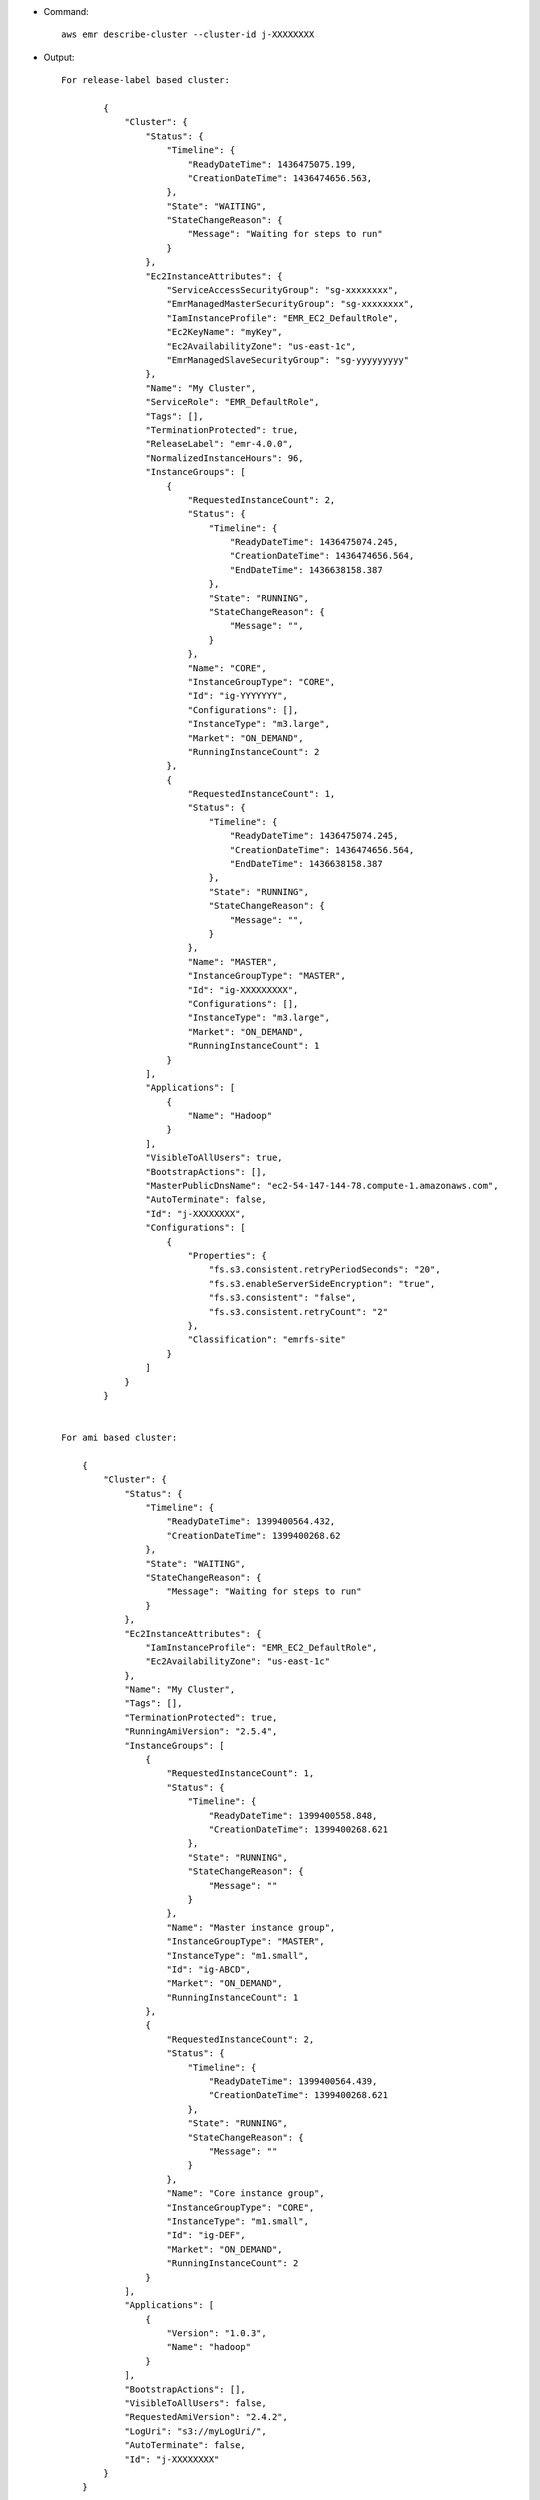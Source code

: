 - Command::

    aws emr describe-cluster --cluster-id j-XXXXXXXX

- Output::

	For release-label based cluster:
	
		{
		    "Cluster": {
		        "Status": {
		            "Timeline": {
		                "ReadyDateTime": 1436475075.199, 
		                "CreationDateTime": 1436474656.563, 
		            }, 
		            "State": "WAITING",
		            "StateChangeReason": {
		                "Message": "Waiting for steps to run" 
		            }
		        }, 
		        "Ec2InstanceAttributes": {
		            "ServiceAccessSecurityGroup": "sg-xxxxxxxx",
		            "EmrManagedMasterSecurityGroup": "sg-xxxxxxxx", 
		            "IamInstanceProfile": "EMR_EC2_DefaultRole", 
		            "Ec2KeyName": "myKey", 
		            "Ec2AvailabilityZone": "us-east-1c", 
		            "EmrManagedSlaveSecurityGroup": "sg-yyyyyyyyy"
		        }, 
		        "Name": "My Cluster", 
		        "ServiceRole": "EMR_DefaultRole", 
		        "Tags": [], 
		        "TerminationProtected": true, 
		        "ReleaseLabel": "emr-4.0.0", 
		        "NormalizedInstanceHours": 96, 
		        "InstanceGroups": [
		            {
		                "RequestedInstanceCount": 2, 
		                "Status": {
		                    "Timeline": {
		                        "ReadyDateTime": 1436475074.245, 
		                        "CreationDateTime": 1436474656.564, 
		                        "EndDateTime": 1436638158.387
		                    }, 
		                    "State": "RUNNING", 
		                    "StateChangeReason": {
		                        "Message": "", 
		                    }
		                }, 
		                "Name": "CORE", 
		                "InstanceGroupType": "CORE", 
		                "Id": "ig-YYYYYYY", 
		                "Configurations": [], 
		                "InstanceType": "m3.large", 
		                "Market": "ON_DEMAND", 
		                "RunningInstanceCount": 2
		            },
		            {
		                "RequestedInstanceCount": 1, 
		                "Status": {
		                    "Timeline": {
		                        "ReadyDateTime": 1436475074.245, 
		                        "CreationDateTime": 1436474656.564, 
		                        "EndDateTime": 1436638158.387
		                    }, 
		                    "State": "RUNNING", 
		                    "StateChangeReason": {
		                        "Message": "", 
		                    }
		                }, 
		                "Name": "MASTER", 
		                "InstanceGroupType": "MASTER", 
		                "Id": "ig-XXXXXXXXX", 
		                "Configurations": [], 
		                "InstanceType": "m3.large", 
		                "Market": "ON_DEMAND", 
		                "RunningInstanceCount": 1
		            }
		        ], 
		        "Applications": [
		            {
		                "Name": "Hadoop"
		            }
		        ], 
		        "VisibleToAllUsers": true, 
		        "BootstrapActions": [], 
		        "MasterPublicDnsName": "ec2-54-147-144-78.compute-1.amazonaws.com", 
		        "AutoTerminate": false, 
		        "Id": "j-XXXXXXXX", 
		        "Configurations": [
		            {
		                "Properties": {
		                    "fs.s3.consistent.retryPeriodSeconds": "20", 
		                    "fs.s3.enableServerSideEncryption": "true", 
		                    "fs.s3.consistent": "false", 
		                    "fs.s3.consistent.retryCount": "2"
		                }, 
		                "Classification": "emrfs-site"
		            }
		        ]
		    }
		}


	For ami based cluster:
	
	    {
	        "Cluster": {
	            "Status": {
	                "Timeline": {
	                    "ReadyDateTime": 1399400564.432,
	                    "CreationDateTime": 1399400268.62
	                },
	                "State": "WAITING",
	                "StateChangeReason": {
	                    "Message": "Waiting for steps to run"
	                }
	            },
	            "Ec2InstanceAttributes": {
	                "IamInstanceProfile": "EMR_EC2_DefaultRole",
	                "Ec2AvailabilityZone": "us-east-1c"
	            },
	            "Name": "My Cluster",
	            "Tags": [],
	            "TerminationProtected": true,
	            "RunningAmiVersion": "2.5.4",
	            "InstanceGroups": [
	                {
	                    "RequestedInstanceCount": 1,
	                    "Status": {
	                        "Timeline": {
	                            "ReadyDateTime": 1399400558.848,
	                            "CreationDateTime": 1399400268.621
	                        },
	                        "State": "RUNNING",
	                        "StateChangeReason": {
	                            "Message": ""
	                        }
	                    },
	                    "Name": "Master instance group",
	                    "InstanceGroupType": "MASTER",
	                    "InstanceType": "m1.small",
	                    "Id": "ig-ABCD",
	                    "Market": "ON_DEMAND",
	                    "RunningInstanceCount": 1
	                },
	                {
	                    "RequestedInstanceCount": 2,
	                    "Status": {
	                        "Timeline": {
	                            "ReadyDateTime": 1399400564.439,
	                            "CreationDateTime": 1399400268.621
	                        },
	                        "State": "RUNNING",
	                        "StateChangeReason": {
	                            "Message": ""
	                        }
	                    },
	                    "Name": "Core instance group",
	                    "InstanceGroupType": "CORE",
	                    "InstanceType": "m1.small",
	                    "Id": "ig-DEF",
	                    "Market": "ON_DEMAND",
	                    "RunningInstanceCount": 2
	                }
	            ],
	            "Applications": [
	                {
	                    "Version": "1.0.3",
	                    "Name": "hadoop"
	                }
	            ],
	            "BootstrapActions": [],
	            "VisibleToAllUsers": false,
	            "RequestedAmiVersion": "2.4.2",
	            "LogUri": "s3://myLogUri/",
	            "AutoTerminate": false,
	            "Id": "j-XXXXXXXX"
	        }
	    }
